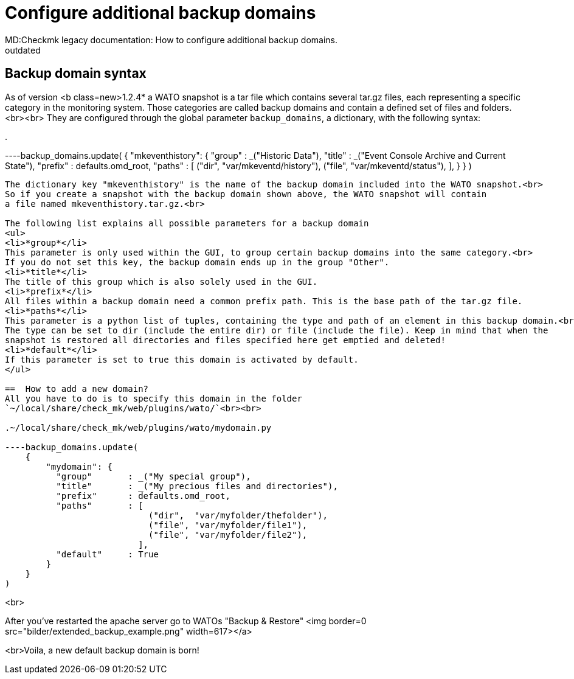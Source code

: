 = Configure additional backup domains
MD:Checkmk legacy documentation: How to configure additional backup domains.
:revdate: outdated
[.seealso][#wato_snapshots]
==  Backup domain syntax
As of version <b class=new>1.2.4* a WATO snapshot is a tar file which contains several tar.gz
files, each representing a specific category in the monitoring system.
Those categories are called backup domains and contain a defined set of files and folders.<br><br>
They are configured through the global parameter `backup_domains`, a dictionary, with the following syntax:

.

----backup_domains.update(
    {
        "mkeventhistory": {
          "group"       : _("Historic Data"),
          "title"       : _("Event Console Archive and Current State"),
          "prefix"      : defaults.omd_root,
          "paths"       : [
                            ("dir",  "var/mkeventd/history"),
                            ("file", "var/mkeventd/status"),
                          ],
        }
    }
)
----

The dictionary key "mkeventhistory" is the name of the backup domain included into the WATO snapshot.<br>
So if you create a snapshot with the backup domain shown above, the WATO snapshot will contain
a file named mkeventhistory.tar.gz.<br>

The following list explains all possible parameters for a backup domain
<ul>
<li>*group*</li>
This parameter is only used within the GUI, to group certain backup domains into the same category.<br>
If you do not set this key, the backup domain ends up in the group "Other".
<li>*title*</li>
The title of this group which is also solely used in the GUI.
<li>*prefix*</li>
All files within a backup domain need a common prefix path. This is the base path of the tar.gz file.
<li>*paths*</li>
This parameter is a python list of tuples, containing the type and path of an element in this backup domain.<br>
The type can be set to dir (include the entire dir) or file (include the file). Keep in mind that when the
snapshot is restored all directories and files specified here get emptied and deleted!
<li>*default*</li>
If this parameter is set to true this domain is activated by default.
</ul>

==  How to add a new domain?
All you have to do is to specify this domain in the folder
`~/local/share/check_mk/web/plugins/wato/`<br><br>

.~/local/share/check_mk/web/plugins/wato/mydomain.py

----backup_domains.update(
    {
        "mydomain": {
          "group"       : _("My special group"),
          "title"       : _("My precious files and directories"),
          "prefix"      : defaults.omd_root,
          "paths"       : [
                            ("dir",  "var/myfolder/thefolder"),
                            ("file", "var/myfolder/file1"),
                            ("file", "var/myfolder/file2"),
                          ],
          "default"     : True
        }
    }
)
----
<br>

After you've restarted the apache server go to WATOs "Backup & Restore"
<img border=0 src="bilder/extended_backup_example.png" width=617></a>

<br>Voila, a new default backup domain is born!
